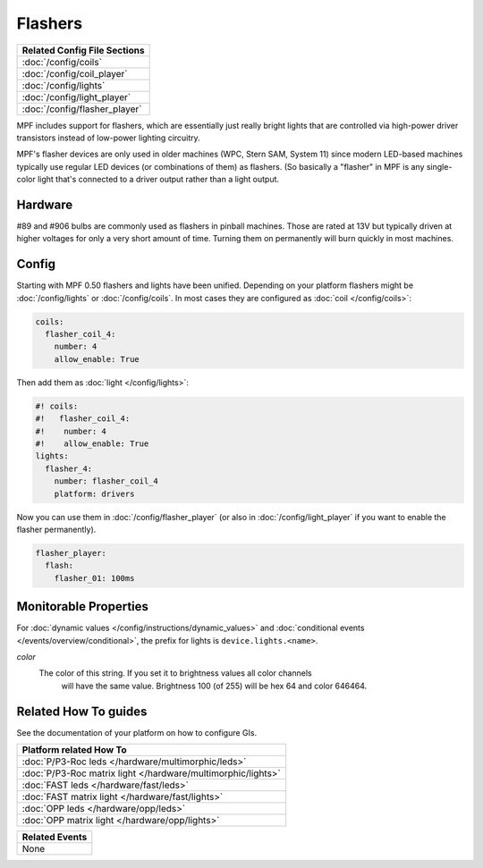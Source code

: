 Flashers
========

+------------------------------------------------------------------------------+
| Related Config File Sections                                                 |
+==============================================================================+
| :doc:`/config/coils`                                                         |
+------------------------------------------------------------------------------+
| :doc:`/config/coil_player`                                                   |
+------------------------------------------------------------------------------+
| :doc:`/config/lights`                                                        |
+------------------------------------------------------------------------------+
| :doc:`/config/light_player`                                                  |
+------------------------------------------------------------------------------+
| :doc:`/config/flasher_player`                                                |
+------------------------------------------------------------------------------+

MPF includes support for flashers, which are essentially just really
bright lights that are controlled via high-power driver transistors instead
of low-power lighting circuitry.

.. image:: /mechs/images/flasher1.jpg
.. image:: /mechs/images/flasher2.jpg


MPF's flasher devices are only used in older machines (WPC, Stern SAM, System 11)
since modern LED-based machines typically use regular LED devices (or combinations
of them) as flashers. (So basically a "flasher" in MPF is any single-color
light that's connected to a driver output rather than a light output.

Hardware
--------

#89 and #906 bulbs are commonly used as flashers in pinball machines.
Those are rated at 13V but typically driven at higher voltages for only a very
short amount of time.
Turning them on permanently will burn quickly in most machines.


Config
------

Starting with MPF 0.50 flashers and lights have been unified. Depending on your
platform flashers might be :doc:`/config/lights` or :doc:`/config/coils`. In most
cases they are configured as :doc:`coil </config/coils>`:

.. code-block:: mpf-config

  coils:
    flasher_coil_4:
      number: 4
      allow_enable: True

Then add them as :doc:`light </config/lights>`:

.. code-block:: mpf-config

  #! coils:
  #!   flasher_coil_4:
  #!    number: 4
  #!    allow_enable: True
  lights:     
    flasher_4:
      number: flasher_coil_4
      platform: drivers


Now you can use them in :doc:`/config/flasher_player` (or also in
:doc:`/config/light_player` if you want to enable the flasher permanently).

.. code-block:: mpf-config

  flasher_player:
    flash:
      flasher_01: 100ms

Monitorable Properties
----------------------

For :doc:`dynamic values </config/instructions/dynamic_values>` and
:doc:`conditional events </events/overview/conditional>`,
the prefix for lights is ``device.lights.<name>``.

*color*
   The color of this string. If you set it to brightness values all color channels
      will have the same value. Brightness 100 (of 255) will be hex 64 and color 646464.

Related How To guides
---------------------

See the documentation of your platform on how to configure GIs.

+------------------------------------------------------------------------------+
| Platform related How To                                                      |
+==============================================================================+
| :doc:`P/P3-Roc leds </hardware/multimorphic/leds>`                           |
+------------------------------------------------------------------------------+
| :doc:`P/P3-Roc matrix light </hardware/multimorphic/lights>`                 |
+------------------------------------------------------------------------------+
| :doc:`FAST leds </hardware/fast/leds>`                                       |
+------------------------------------------------------------------------------+
| :doc:`FAST matrix light </hardware/fast/lights>`                             |
+------------------------------------------------------------------------------+
| :doc:`OPP leds </hardware/opp/leds>`                                         |
+------------------------------------------------------------------------------+
| :doc:`OPP matrix light </hardware/opp/lights>`                               |
+------------------------------------------------------------------------------+



+------------------------------------------------------------------------------+
| Related Events                                                               |
+==============================================================================+
| None                                                                         |
+------------------------------------------------------------------------------+
